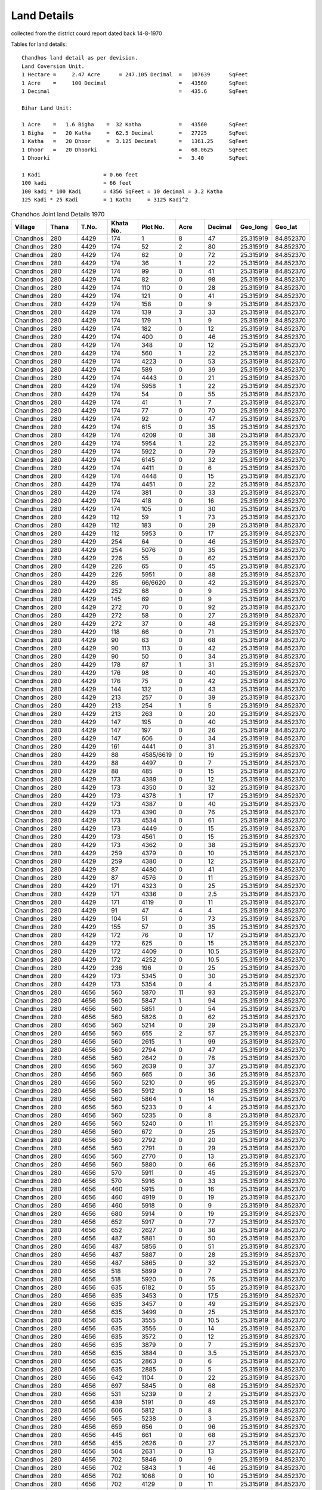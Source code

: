 ===============
Land Details
===============
collected from the district courd report dated back 14-8-1970

Tables for land details::

    Chandhos land detail as per devision.
    Land Coversion Unit.
    1 Hectare =     2.47 Acre      = 247.105 Decimal  =   107639      SqFeet
    1 Acre    =     100 Decimal                       =   43560       SqFeet
    1 Decimal                                         =   435.6       SqFeet

    Bihar Land Unit:

    1 Acre    =   1.6 Bigha    =  32 Katha            =   43560       SqFeet
    1 Bigha   =   20 Katha     =  62.5 Decimal        =   27225       SqFeet
    1 Katha   =   20 Dhoor     =  3.125 Decimal       =   1361.25     SqFeet
    1 Dhoor   =   20 Dhoorki                          =   68.0625     SqFeet
    1 Dhoorki                                         =   3.40        SqFeet

    1 Kadi                    = 0.66 feet
    100 kadi                  = 66 feet
    100 kadi * 100 Kadi       = 4356 SqFeet = 10 decimal = 3.2 Katha
    125 Kadi * 25 Kadi        = 1 Katha     = 3125 Kadi^2


.. |table1| csv-table:: Chandhos Joint land Details 1970
   :header: Village,    Thana,    T.No.,   Khata No.,  Plot No., Acre, Decimal,  Geo_long,    Geo_lat
   :widths:   20,        20,       20,       20,         20,      20,    20,      20,          20

            Chandhos,    280,      4429,     174,         1,       8,    47,   25.315919, 84.852370

            Chandhos,    280,      4429,     174,         52,      2,    80,   25.315919, 84.852370

            Chandhos,    280,      4429,     174,         62,      0,     72,   25.315919, 84.852370

            Chandhos,    280,      4429,     174,         36,      1,    22,   25.315919, 84.852370

            Chandhos,    280,      4429,     174,         99,      0,     41,    25.315919, 84.852370

            Chandhos,    280,      4429,     174,         82,      0,     98,   25.315919, 84.852370

            Chandhos,    280,      4429,     174,         110,     0,     28,       25.315919, 84.852370

            Chandhos,    280,      4429,     174,         121,     0,     41,       25.315919, 84.852370

            Chandhos,    280,      4429,     174,         158,     0,      9,       25.315919, 84.852370

            Chandhos,    280,      4429,     174,         139,     3,     33,       25.315919, 84.852370

            Chandhos,    280,      4429,     174,         179,     1,     9,       25.315919, 84.852370

            Chandhos,    280,      4429,     174,         182,     0,     12,       25.315919, 84.852370

            Chandhos,    280,      4429,     174,         400,     0,     46,       25.315919, 84.852370

            Chandhos,    280,      4429,     174,         348,     0,     12,       25.315919, 84.852370

            Chandhos,    280,      4429,     174,         560,     1,     22,       25.315919, 84.852370

            Chandhos,    280,      4429,     174,         4223,    0,    53,       25.315919, 84.852370

            Chandhos,    280,      4429,     174,         589,     0,    39,       25.315919, 84.852370

            Chandhos,    280,      4429,     174,         4443,    0,    21,       25.315919, 84.852370

            Chandhos,    280,      4429,     174,         5958,    1,    22,       25.315919, 84.852370

            Chandhos,    280,      4429,     174,         54,      0,    55,       25.315919, 84.852370

            Chandhos,    280,      4429,     174,         41,      1,    7,       25.315919, 84.852370

            Chandhos,    280,      4429,     174,         77,      0,    70,       25.315919, 84.852370

            Chandhos,    280,      4429,     174,         92,      0,    47,       25.315919, 84.852370

            Chandhos,    280,      4429,     174,         615,     0,    35,       25.315919, 84.852370

            Chandhos,    280,      4429,     174,         4209,    0,    38,       25.315919, 84.852370

            Chandhos,     280,      4429,     174,         5954,   1,   22,       25.315919, 84.852370

            Chandhos,     280,      4429,     174,         5922,    0,   79,       25.315919, 84.852370

            Chandhos,     280,      4429,     174,         6145,    0,  32,       25.315919, 84.852370

            Chandhos,     280,      4429,     174,         4411,    0,   6,       25.315919, 84.852370

            Chandhos,     280,      4429,     174,         4448,    0,    15,       25.315919, 84.852370

            Chandhos,     280,      4429,     174,         4451,    0,    22,       25.315919, 84.852370

            Chandhos,     280,      4429,     174,         381,     0,    33,        25.315919, 84.852370

            Chandhos,     280,      4429,     174,         418,     0,    16,        25.315919, 84.852370

            Chandhos,     280,      4429,     174,         105,     0,     30,        25.315919, 84.852370

            Chandhos,     280,      4429,     112,         59,       1,    73,        25.315919, 84.852370

            Chandhos,     280,      4429,     112,         183,      0,    29,        25.315919, 84.852370

            Chandhos,     280,      4429,     112,         5953,     0,    17,        25.315919, 84.852370

            Chandhos,     280,      4429,     254,         64,       0,    46,        25.315919, 84.852370

            Chandhos,     280,      4429,     254,         5076,     0,    35,        25.315919, 84.852370

            Chandhos,     280,      4429,     226,         55,       0,    62,        25.315919, 84.852370

            Chandhos,     280,      4429,     226,         65,       0,    45,        25.315919, 84.852370

            Chandhos,     280,      4429,     226,         5951,     0,    88,        25.315919, 84.852370

            Chandhos,     280,      4429,     85,          66/6620,  0,    42,        25.315919, 84.852370

            Chandhos,     280,      4429,     252,         68,       0,    9,        25.315919, 84.852370

            Chandhos,     280,      4429,     145,         69,       0,    9,        25.315919, 84.852370

            Chandhos,     280,      4429,     272,         70,       0,    92,        25.315919, 84.852370

            Chandhos,     280,      4429,     272,         58,       0,    27,        25.315919, 84.852370

            Chandhos,     280,      4429,     272,         37,       0,    48,        25.315919, 84.852370

            Chandhos,     280,      4429,     118,         66,       0,    71,        25.315919, 84.852370

            Chandhos,     280,      4429,     90,          63,       0,    68,        25.315919, 84.852370

            Chandhos,     280,      4429,     90,          113,      0,    42,        25.315919, 84.852370

            Chandhos,     280,      4429,     90,          50,       0,    34,        25.315919, 84.852370

            Chandhos,     280,      4429,     178,         87,       1,    31,         25.315919, 84.852370

            Chandhos,     280,      4429,     176,         98,       0,    40,         25.315919, 84.852370

            Chandhos,     280,      4429,     176,         75,       0,    42,         25.315919, 84.852370

            Chandhos,     280,      4429,     144,         132,      0,    43,         25.315919, 84.852370

            Chandhos,     280,      4429,     213,         257,      0,    39,         25.315919, 84.852370

            Chandhos,     280,      4429,     213,         254,      1,    5,         25.315919, 84.852370

            Chandhos,     280,      4429,     213,         263,      0,    20,         25.315919, 84.852370

            Chandhos,     280,      4429,     147,         195,      0,    40,         25.315919, 84.852370

            Chandhos,     280,      4429,     147,         197,      0,    26,         25.315919, 84.852370

            Chandhos,     280,      4429,     147,         606,      0,    34,         25.315919, 84.852370

            Chandhos,     280,      4429,     161,         4441,     0,    31,         25.315919, 84.852370

            Chandhos,     280,      4429,     88,          4585/6619,  0,    19,         25.315919, 84.852370

            Chandhos,     280,      4429,     88,          4497,     0,    7,         25.315919, 84.852370

            Chandhos,     280,      4429,     88,          485,      0,    15,         25.315919, 84.852370

            Chandhos,     280,      4429,     173,         4389,     0,    12,         25.315919, 84.852370

            Chandhos,     280,      4429,     173,         4350,     0,    32,         25.315919, 84.852370

            Chandhos,     280,      4429,     173,         4378,     1,    17,         25.315919, 84.852370

            Chandhos,     280,      4429,     173,         4387,     0,    40,         25.315919, 84.852370

            Chandhos,     280,      4429,     173,         4390,     0,    76,         25.315919, 84.852370

            Chandhos,     280,      4429,     173,         4534,     0,    61,         25.315919, 84.852370

            Chandhos,     280,      4429,     173,         4449,     0,    15,         25.315919, 84.852370

            Chandhos,     280,      4429,     173,         4561,     0,    15,         25.315919, 84.852370

            Chandhos,     280,      4429,     173,         4362,     0,    38,         25.315919, 84.852370

            Chandhos,     280,      4429,     259,         4379,     0,    10,         25.315919, 84.852370

            Chandhos,     280,      4429,     259,         4380,     0,    12,         25.315919, 84.852370

            Chandhos,     280,      4429,     87,          4480,     0,    41,         25.315919, 84.852370

            Chandhos,     280,      4429,     87,          4576,     0,    11,         25.315919, 84.852370

            Chandhos,     280,      4429,     171,         4323,     0,    25,         25.315919, 84.852370

            Chandhos,     280,      4429,     171,         4336,     0,    2.5,        25.315919, 84.852370

            Chandhos,     280,      4429,     171,         4119,     0,    11,         25.315919, 84.852370

            Chandhos,     280,      4429,     91,          47,       4,    4,         25.315919, 84.852370

            Chandhos,     280,      4429,     104,          51,      0,    73,         25.315919, 84.852370

            Chandhos,     280,      4429,     155,          57,      0,    35,         25.315919, 84.852370

            Chandhos,     280,      4429,     172,          76,      0,    17,         25.315919, 84.852370

            Chandhos,     280,      4429,     172,          625,     0,    15,         25.315919, 84.852370

            Chandhos,     280,      4429,     172,          4409,    0,    10.5,       25.315919, 84.852370

            Chandhos,     280,      4429,     172,          4252,    0,    10.5,       25.315919, 84.852370

            Chandhos,     280,      4429,     236,          196,     0,    25,         25.315919, 84.852370

            Chandhos,     280,      4429,     173,          5345,    0,    30,         25.315919, 84.852370

            Chandhos,     280,      4429,     173,          5354,    0,    4,         25.315919, 84.852370

            Chandhos,     280,      4656,     560,          5870,    11,   93,        25.315919, 84.852370

            Chandhos,     280,      4656,     560,          5847,    1,    94,        25.315919, 84.852370

            Chandhos,     280,      4656,     560,          5851,    0,    54,         25.315919, 84.852370

            Chandhos,     280,      4656,     560,          5826,    0,    62,         25.315919, 84.852370

            Chandhos,     280,      4656,     560,          5214,    0,    29,          25.315919, 84.852370

            Chandhos,     280,      4656,     560,          655,     2,    57,           25.315919, 84.852370

            Chandhos,     280,      4656,     560,          2615,    1,    99,         25.315919, 84.852370

            Chandhos,     280,      4656,     560,          2794,    0,    47,          25.315919, 84.852370

            Chandhos,     280,      4656,     560,          2642,    0,    78,         25.315919, 84.852370

            Chandhos,     280,      4656,     560,          2639,    0,    37,         25.315919, 84.852370

            Chandhos,     280,      4656,     560,          665,     0,    36,          25.315919, 84.852370

            Chandhos,     280,      4656,     560,          5210,    0,    95,         25.315919, 84.852370

            Chandhos,     280,      4656,     560,          5912,    0,    18,         25.315919, 84.852370

            Chandhos,     280,      4656,     560,          5864,    1,    14,         25.315919, 84.852370

            Chandhos,     280,      4656,     560,          5233,    0,    4,         25.315919, 84.852370

            Chandhos,     280,      4656,     560,          5235,    0,    8,         25.315919, 84.852370

            Chandhos,     280,      4656,     560,          5240,    0,    11,         25.315919, 84.852370

            Chandhos,     280,      4656,     560,          672,     0,    25,          25.315919, 84.852370

            Chandhos,     280,      4656,     560,          2792,    0,    20,         25.315919, 84.852370

            Chandhos,     280,      4656,     560,          2791,    0,    29,         25.315919, 84.852370

            Chandhos,     280,      4656,     560,          2770,    0,    13,         25.315919, 84.852370

            Chandhos,     280,      4656,     560,          5880,    0,    66,         25.315919, 84.852370

            Chandhos,     280,      4656,     570,          5911,    0,    45,         25.315919, 84.852370

            Chandhos,     280,      4656,     570,          5916,    0,    33,         25.315919, 84.852370

            Chandhos,     280,      4656,     460,          5915,    0,    16,         25.315919, 84.852370

            Chandhos,     280,      4656,     460,          4919,    0,    19,         25.315919, 84.852370

            Chandhos,     280,      4656,     460,          5918,    0,    9,         25.315919, 84.852370

            Chandhos,     280,      4656,     680,          5914,    0,    19,         25.315919, 84.852370

            Chandhos,     280,      4656,     652,          5917,    0,    77,         25.315919, 84.852370

            Chandhos,     280,      4656,     652,          2627,    0,    36,         25.315919, 84.852370

            Chandhos,     280,      4656,     487,          5881,    0,    50,         25.315919, 84.852370

            Chandhos,     280,      4656,     487,          5856,    0,    51,         25.315919, 84.852370

            Chandhos,     280,      4656,     487,          5887,    0,    28,         25.315919, 84.852370

            Chandhos,     280,      4656,     487,          5865,    0,    32,         25.315919, 84.852370

            Chandhos,     280,      4656,     518,          5899,    0,    7,         25.315919, 84.852370

            Chandhos,     280,      4656,     518,          5920,    0,    76,         25.315919, 84.852370

            Chandhos,     280,      4656,     635,          6182,    0,    55,         25.315919, 84.852370

            Chandhos,     280,      4656,     635,          3453,    0,    17.5,       25.315919, 84.852370

            Chandhos,     280,      4656,     635,          3457,    0,    49,         25.315919, 84.852370

            Chandhos,     280,      4656,     635,          3499,    0,    25,         25.315919, 84.852370

            Chandhos,     280,      4656,     635,          3555,    0,    10.5,       25.315919, 84.852370

            Chandhos,     280,      4656,     635,          3556,    0,    14,         25.315919, 84.852370

            Chandhos,     280,      4656,     635,          3572,    0,    12,         25.315919, 84.852370

            Chandhos,     280,      4656,     635,          3879,    0,    7,         25.315919, 84.852370

            Chandhos,     280,      4656,     635,          3884,    0,    3.5,       25.315919, 84.852370

            Chandhos,     280,      4656,     635,          2863,    0,    6,         25.315919, 84.852370

            Chandhos,     280,      4656,     635,          2885,    0,    5,         25.315919, 84.852370

            Chandhos,     280,      4656,     642,          1104,    0,    22,         25.315919, 84.852370

            Chandhos,     280,      4656,     697,          5845,    0,    68,         25.315919, 84.852370

            Chandhos,     280,      4656,     531,          5239,    0,    2,         25.315919, 84.852370

            Chandhos,     280,      4656,     439,          5191,    0,    49,         25.315919, 84.852370

            Chandhos,     280,      4656,     606,          5812,    0,    8,         25.315919, 84.852370

            Chandhos,     280,      4656,     565,          5238,    0,    3,         25.315919, 84.852370

            Chandhos,     280,      4656,     659,          656,     0,    96,          25.315919, 84.852370

            Chandhos,     280,      4656,     445,          661,     0,    68,          25.315919, 84.852370

            Chandhos,     280,      4656,     455,          2626,    0,    27,         25.315919, 84.852370

            Chandhos,     280,      4656,     504,          2631,    0,    13,         25.315919, 84.852370

            Chandhos,     280,      4656,     702,          5846,    0,    9,         25.315919, 84.852370

            Chandhos,     280,      4656,     702,          5843,    1,    46,         25.315919, 84.852370

            Chandhos,     280,      4656,     702,          1068,    0,    10,         25.315919, 84.852370

            Chandhos,     280,      4656,     702,          4129,    0,    11,         25.315919, 84.852370

            Chandhos,     280,      4656,     702,          4133,    0,    5,         25.315919, 84.852370

            Chandhos,     280,      4656,     702,          4135,    0,    1.5,       25.315919, 84.852370

            Chandhos,     280,      4656,     536,          5850,    0,    5,         25.315919, 84.852370

            Chandhos,     280,      4656,     536,          5852,    0,    12,         25.315919, 84.852370

            Chandhos,     280,      4656,     476,          629,     0,    25,          25.315919, 84.852370

            Chandhos,     280,      4656,     481,          664,     0,    3,          25.315919, 84.852370

            Chandhos,     280,      4656,     615,          1049,    0,    25.25,      25.315919, 84.852370

            Chandhos,     280,      4656,     721,          2894,    0,    15,         25.315919, 84.852370

            Chandhos,     280,      4656,     559,          5207,    0,    39,         25.315919, 84.852370

            Chandhos,     280,      4656,     559,          5660,    0,    16,         25.315919, 84.852370

            Chandhos,     280,      4656,     559,          5107,    0,    39,         25.315919, 84.852370

            Chandhos,     280,      4656,     559,          2652,    0,    74,         25.315919, 84.852370

            Chandhos,     280,      4656,     559,          5195,    0,    17,         25.315919, 84.852370

            Chandhos,     280,      4656,     559,          5125,    0,    13,         25.315919, 84.852370

            Chandhos,     280,      4656,     658,          5196,    0,    8,         25.315919, 84.852370

            Chandhos,     280,      4656,     473,          5189,    0,    11,         25.315919, 84.852370

            Chandhos,     280,      4656,     505,          3693,    0,    43,         25.315919, 84.852370

            Chandhos,     280,      4656,     678,          5173,    0,    5,         25.315919, 84.852370

            Chandhos,     280,      4656,     678,          5180,    0,    13,         25.315919, 84.852370

            Chandhos,     280,      4656,     475,          5172,    0,    6,         25.315919, 84.852370

            Chandhos,     280,      4656,     475,          5181,    0,    11,         25.315919, 84.852370

            Chandhos,     280,      4656,     475,          5192,    0,    55,         25.315919, 84.852370

            Chandhos,     280,      4656,     660,          2769,    0,    26,         25.315919, 84.852370

            Chandhos,     280,      4656,     634,          3547,    0,    9.5,       25.315919, 84.852370

            Chandhos,     280,      4656,     634,          3552,    0,    7.5,       25.315919, 84.852370

            Chandhos,     280,      4656,     634,          3553,    0,    8.5,       25.315919, 84.852370

            Chandhos,     280,      4656,     634,          3637,    0,    7.5,       25.315919, 84.852370

            Chandhos,     280,      4656,     634,          3650,    0,    6,         25.315919, 84.852370

            Chandhos,     280,      4656,     634,          3781,    0,    6,         25.315919, 84.852370

            Chandhos,     280,      4656,     634,          3739,    0,    10,         25.315919, 84.852370

            Chandhos,     280,      4656,     634,          3783,    0,    5,         25.315919, 84.852370

            Chandhos,     280,      4656,     634,          3732,    0,    4,         25.315919, 84.852370

            Chandhos,     280,      4656,     634,          3954,    0,    3.5,       25.315919, 84.852370

            Chandhos,     280,      4656,     634,          3965,    0,    2,         25.315919, 84.852370

            Chandhos,     280,      4656,     634,          3976,    0,    2.5,       25.315919, 84.852370

            Chandhos,     280,      4656,     548,          5167,    0,    15,         25.315919, 84.852370

            Chandhos,     280,      4656,     548,          5179,    0,    14,         25.315919, 84.852370

            Chandhos,     280,      4656,     448,          5169,    0,    10,         25.315919, 84.852370

            Chandhos,     280,      4656,     654,          5168,    0,    8,         25.315919, 84.852370

            Chandhos,     280,      4656,     510,          5171,    0,    27,         25.315919, 84.852370

            Chandhos,     280,      4656,     494,          5178,    0,    17,         25.315919, 84.852370

            Chandhos,     280,      4656,     465,          5184,    0,    26,         25.315919, 84.852370

            Chandhos,     280,      4656,     444,          4144,    0,    80,         25.315919, 84.852370

            Chandhos,     280,      4656,     701,          5108,    0,    11,         25.315919, 84.852370

            Chandhos,     280,      4656,     488,          5098,    0,    8,         25.315919, 84.852370

            Chandhos,     280,      4656,     559,          5625,    0,    8,         25.315919, 84.852370

            Chandhos,     280,      4656,     448,          5169,    0,    26,         25.315919, 84.852370

            Chandhos,     280,      4430,     399,          5163,    0,    12,         25.315919, 84.852370

            Chandhos,     280,      4430,     429,          5164,    0,    9,         25.315919, 84.852370

            Chandhos,     280,      4430,     311,          5137,    0,    12,         25.315919, 84.852370

            Chandhos,     280,      4430,     311,          5202,    0,    10,         25.315919, 84.852370

            Chandhos,     280,      4430,     408,          5148,    0,    7,         25.315919, 84.852370

            Chandhos,     280,      4430,     424,          4911,    0,    12,         25.315919, 84.852370

            Chandhos,     280,      4430,     424,          4921,    0,    79,         25.315919, 84.852370

            Chandhos,     280,      4430,     424,          4447,    0,    27,         25.315919, 84.852370

            Chandhos,     280,      4430,     304,          5161,    0,    8,         25.315919, 84.852370

            Chandhos,     280,      4430,     304,          5162,    0,    10,         25.315919, 84.852370

            Chandhos,     280,      4430,     371,          5270,    0,    11,         25.315919, 84.852370

            Chandhos,     280,      4430,     397,          5159,    0,    17,         25.315919, 84.852370

            Chandhos,     280,      4964,     854,          2635,    1,    31,         25.315919, 84.852370

            Chandhos,     280,      4964,     854,          2630,    1,    18,         25.315919, 84.852370

            Chandhos,     280,      4964,     854,          2628,    0,    41,         25.315919, 84.852370

            Chandhos,     280,      4964,     854,          1460,    0,    89,         25.315919, 84.852370

            Chandhos,     280,      4964,     854,          1465,    0,    15,         25.315919, 84.852370

            Chandhos,     280,      4964,     854,          1417,    0,    18,         25.315919, 84.852370

            Chandhos,     280,      4964,     854,          1470,    0,    19,         25.315919, 84.852370

            Chandhos,     280,      4964,     854,          1477,    0,    79,         25.315919, 84.852370

            Chandhos,     280,      4964,     854,          2625,    0,    21,         25.315919, 84.852370

            Chandhos,     280,      4965,     1004,          4074,   0,    26,        25.315919, 84.852370





